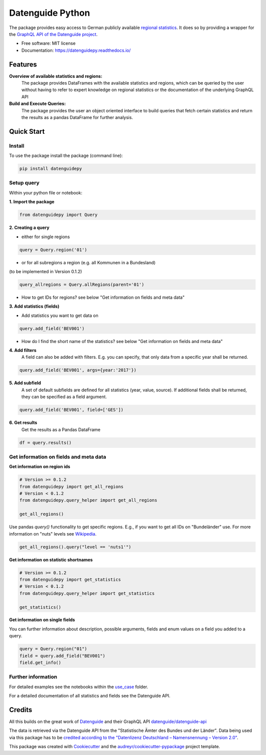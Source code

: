 Datenguide Python
=================


.. image:: https://img.shields.io/pypi/v/datenguidepy.svg
        :target: https://pypi.python.org/pypi/datenguidepy

.. image:: https://img.shields.io/travis/CorrelAid/datenguide-python.svg
        :target: https://travis-ci.org/CorrelAid/datenguide-python

.. image:: https://readthedocs.org/projects/datenguidepy/badge/?version=latest
        :target: https://datenguidepy.readthedocs.io/en/latest/readme/#quick-start



The package provides easy access to German publicly available `regional statistics`_.
It does so by providing a wrapper for the `GraphQL API of the Datenguide project`_.


* Free software: MIT license
* Documentation:  https://datenguidepy.readthedocs.io/


Features
--------

**Overview of available statistics and regions:**
  The package provides DataFrames with the available statistics and regions, which
  can be queried by the user without having to refer to expert knowledge on regional
  statistics or the documentation of the underlying GraphQL API

**Build and Execute Queries:**
  The package provides the user an object oriented interface to build queries that
  fetch certain statistics and return the results as a pandas DataFrame for
  further analysis.

Quick Start
-----------

============
Install
============
To use the package install the package (command line): 

.. code-block:: python

   pip install datenguidepy

============
Setup query
============
Within your python file or notebook:

**1. Import the package**

.. code-block:: python

    from datenguidepy import Query

**2. Creating a query**

- either for single regions

.. code-block:: python

    query = Query.region('01')

- or for all subregions a region (e.g. all Kommunen in a Bundesland)
(to be implemented in Version 0.1.2)

.. code-block:: python

   query_allregions = Query.allRegions(parent='01')

- How to get IDs for regions? see below "Get information on fields and meta data"

**3. Add statistics (fields)**

- Add statistics you want to get data on

.. code-block:: python

    query.add_field('BEV001')

- How do I find the short name of the statistics? see below "Get information on fields and meta data"

**4. Add filters**
    A field can also be added with filters. E.g. you can specify, that only data from a specific year     shall    be returned.

.. code-block:: python

    query.add_field('BEV001', args={year:'2017'})

**5. Add subfield**
    A set of default subfields are defined for all statistics (year, value, source). 
    If additional fields shall be returned, they can be specified as a field argument.

.. code-block:: python

    query.add_field('BEV001', field=['GES'])

**6. Get results**
    Get the results as a Pandas DataFrame

.. code-block:: python

    df = query.results()


=======================================
Get information on fields and meta data
=======================================

**Get information on region ids**

.. code-block:: python

    # Version >= 0.1.2
    from datenguidepy import get_all_regions
    # Version < 0.1.2
    from datenguidepy.query_helper import get_all_regions

    get_all_regions()

Use pandas *query()* functionality to get specific regions. E.g., if you want to get all IDs on "Bundeländer" use.
For more information on "nuts" levels see Wikipedia_.

.. code-block:: python

    get_all_regions().query("level == 'nuts1'")



**Get information on statistic shortnames**

.. code-block:: python

    # Version >= 0.1.2
    from datenguidepy import get_statistics
    # Version < 0.1.2
    from datenguidepy.query_helper import get_statistics

    get_statistics()

**Get information on single fields**

You can further information about description, possible arguments, fields and enum values on a field you added to a query.

.. code-block:: python

    query = Query.region("01")
    field = query.add_field("BEV001")
    field.get_info()

===================
Further information
===================

For detailed examples see the notebooks within the use_case_ folder.

For a detailed documentation of all statistics and fields see the Datenguide API.



Credits
-------
All this builds on the great work of Datenguide_ and their GraphQL API `datenguide/datenguide-api`_ 

The data is retrieved via the Datenguide API from the "Statistische Ämter des Bundes und der Länder". 
Data being used via this package has to be `credited according to the "Datenlizenz Deutschland – Namensnennung – Version 2.0"`_.

This package was created with Cookiecutter_ and the `audreyr/cookiecutter-pypackage`_ project template.

.. _Cookiecutter: https://github.com/audreyr/cookiecutter
.. _`audreyr/cookiecutter-pypackage`: https://github.com/audreyr/cookiecutter-pypackage
.. _`datenguide/datenguide-api`: https://github.com/datenguide/datenguide-api
.. _Datenguide: https://datengui.de/
.. _`GraphQL API of the Datenguide project`: https://github.com/datenguide/datenguide-api
.. _`regional statistics`: https://www.regionalstatistik.de/genesis/online/logon
.. _use_case: https://github.com/CorrelAid/datenguide-python/tree/master/use_case
.. _`credited according to the "Datenlizenz Deutschland – Namensnennung – Version 2.0"`: https://www.regionalstatistik.de/genesis/online;sid=C636A83329D19AF20E3A4F9E767576A9.reg2?Menu=Impressum
.. _Wikipedia: https://de.wikipedia.org/wiki/NUTS:DE#Liste_der_NUTS-Regionen_in_Deutschland_(NUTS_2016)
